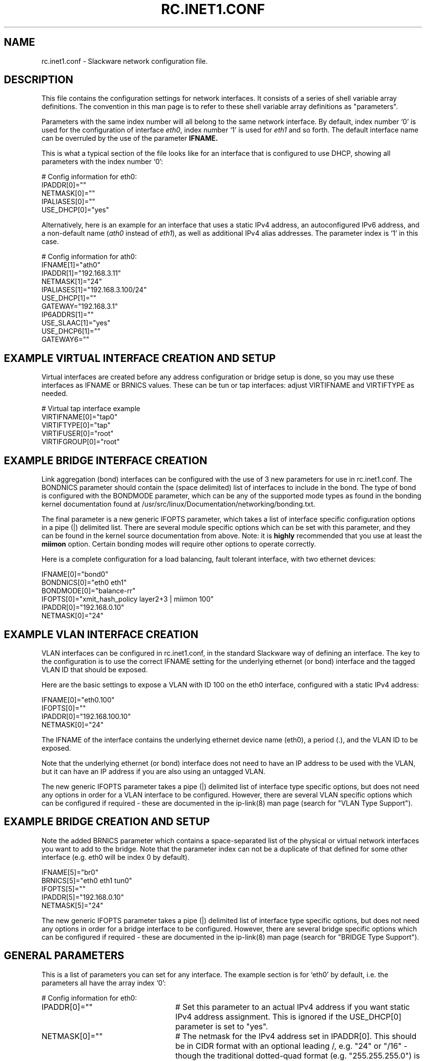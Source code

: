 .\" -*- nroff -*-
.ds g \" empty
.ds G \" empty
.\" Like TP, but if specified indent is more than half
.\" the current line-length - indent, use the default indent.
.de Tp
.ie \\n(.$=0:((0\\$1)*2u>(\\n(.lu-\\n(.iu)) .TP
.el .TP "\\$1"
..
.TH RC.INET1.CONF 5 "16 Nov 2019" "Slackware Version 15.0"
.SH NAME
rc.inet1.conf \- Slackware network configuration file.
.SH DESCRIPTION
This file contains the configuration settings for network interfaces.
It consists of a series of shell variable array definitions.  The
convention in this man page is to refer to these shell variable array
definitions as "parameters".
.LP
Parameters with the same index number will all belong to the same network
interface.  By default, index number `0' is used for the configuration of
interface
.IR eth0 ,
index number `1' is used for
.I eth1
and so forth.  The default interface name can be overruled by the use of
the parameter
.B IFNAME.
.LP
This is what a typical section of the file looks like for an interface that is
configured to use DHCP, showing all parameters with the index number `0':
.LP
# Config information for eth0:
.br
IPADDR[0]=""
.br
NETMASK[0]=""
.br
IPALIASES[0]=""
.br
USE_DHCP[0]="yes"
.LP
Alternatively, here is an example for an interface that uses a static
IPv4 address, an autoconfigured IPv6 address, and a non-default name
.RI ( ath0
instead of
.IR eth1 ),
as well as additional IPv4 alias addresses.
The parameter index is `1' in this case.
.LP
# Config information for ath0:
.br
IFNAME[1]="ath0"
.br
IPADDR[1]="192.168.3.11"
.br
NETMASK[1]="24"
.br
IPALIASES[1]="192.168.3.100/24"
.br
USE_DHCP[1]=""
.br
GATEWAY="192.168.3.1"
.br
IP6ADDRS[1]=""
.br
USE_SLAAC[1]="yes"
.br
USE_DHCP6[1]=""
.br
GATEWAY6=""
.br
.SH EXAMPLE VIRTUAL INTERFACE CREATION AND SETUP
Virtual interfaces are created before any address configuration or bridge
setup is done, so you may use these interfaces as IFNAME or BRNICS values.
These can be tun or tap interfaces: adjust VIRTIFNAME and VIRTIFTYPE as
needed.
.LP
# Virtual tap interface example
.br
VIRTIFNAME[0]="tap0"
.br
VIRTIFTYPE[0]="tap"
.br
VIRTIFUSER[0]="root"
.br
VIRTIFGROUP[0]="root"
.br
.SH EXAMPLE BRIDGE INTERFACE CREATION
Link aggregation (bond) interfaces can be configured with the use of 3 new
parameters for use in rc.inet1.conf.  The BONDNICS parameter should contain
the (space delimited) list of interfaces to include in the bond.  The type
of bond is configured with the BONDMODE parameter, which can be any of the
supported mode types as found in the bonding kernel documentation found at
/usr/src/linux/Documentation/networking/bonding.txt.
.LP
The final parameter is a new generic IFOPTS parameter, which takes a list
of interface specific configuration options in a pipe (|) delimited list.
There are several module specific options which can be set with this
parameter, and they can be found in the kernel source documentation from
above.  Note: it is
.B highly
recommended that you use at least the
.B miimon
option.  Certain bonding modes will require other options to operate correctly.
.LP
Here is a complete configuration for a load balancing, fault tolerant
interface, with two ethernet devices:
.LP
IFNAME[0]="bond0"
.br
BONDNICS[0]="eth0 eth1"
.br
BONDMODE[0]="balance-rr"
.br
IFOPTS[0]="xmit_hash_policy layer2+3 | miimon 100"
.br
IPADDR[0]="192.168.0.10"
.br
NETMASK[0]="24"
.LP
.SH EXAMPLE VLAN INTERFACE CREATION
VLAN interfaces can be configured in rc.inet1.conf, in the standard Slackware
way of defining an interface.  The key to the configuration is to use the
correct IFNAME setting for the underlying ethernet (or bond) interface and the
tagged VLAN ID that should be exposed.
.LP
Here are the basic settings to expose a VLAN with ID 100 on the eth0
interface, configured with a static IPv4 address:
.LP
IFNAME[0]="eth0.100"
.br
IFOPTS[0]=""
.br
IPADDR[0]="192.168.100.10"
.br
NETMASK[0]="24"
.LP
The IFNAME of the interface contains the underlying ethernet device name
(eth0), a period (.), and the VLAN ID to be exposed.
.LP
Note that the underlying ethernet (or bond) interface does not need to have an
IP address to be used with the VLAN, but it can have an IP address if you are
also using an untagged VLAN.
.LP
The new generic IFOPTS parameter takes a pipe (|) delimited list of interface
type specific options, but does not need any options in order for a VLAN
interface to be configured.  However, there are several VLAN specific options
which can be configured if required - these are documented in the ip-link(8)
man page (search for "VLAN Type Support").
.br
.SH EXAMPLE BRIDGE CREATION AND SETUP
Note the added BRNICS parameter which contains a space-separated list
of the physical or virtual network interfaces you want to add to the bridge.
Note that the parameter index can not be a duplicate of that defined for some
other interface (e.g. eth0 will be index 0 by default).
.LP
IFNAME[5]="br0"
.br
BRNICS[5]="eth0 eth1 tun0"
.br
IFOPTS[5]=""
.br
IPADDR[5]="192.168.0.10"
.br
NETMASK[5]="24"
.LP
The new generic IFOPTS parameter takes a pipe (|) delimited list of interface
type specific options, but does not need any options in order for a bridge
interface to be configured.  However, there are several bridge specific options
which can be configured if required - these are documented in the ip-link(8)
man page (search for "BRIDGE Type Support").
.br

.SH GENERAL PARAMETERS
This is a list of parameters you can set for any interface.
The example section is for `eth0' by default, i.e.
the parameters all have the array index `0':
.LP
# Config information for eth0:
.TP 25
IPADDR[0]=""
# Set this parameter to an actual IPv4 address if you want static IPv4
address assignment.  This is ignored if the USE_DHCP[0] parameter is set
to "yes".
.TP
NETMASK[0]=""
# The netmask for the IPv4 address set in IPADDR[0].  This should be in
CIDR format with an optional leading /, e.g. "24" or "/16" - though the
traditional dotted-quad format (e.g. "255.255.255.0") is still accepted.
If this parameter is unset or empty, a netmask of "24" will be assumed.
.TP
IPALIASES[0]=""
# Space separated list of additional IPv4 addresses to bind to the
interface after initial configuration is complete.  An optional
netmask may be specified after the address in the form "1.2.3.4/24".  If no
netmask is specified the default of "/24" will be used.  If USE_DHCP[0]
is set to `yes' then additional IPv4 addresses will only be added if the
DHCP client invocation is successful in obtaining a primary IPv4 address.
.TP
USE_DHCP[0]=""
# If set to "yes", we will run a DHCP client and have the IPv4 address
dynamically assigned.
.TP
DHCP_HOSTNAME[0]=""
# Tell the DHCP server what hostname to register, e.g. "darkstar".
.TP
DHCP_TIMEOUT[0]=""
# The default timeout for the DHCP client to wait for server response is
15 seconds, but you might want a shorter or longer wait.
.TP
IP6ADDRS[0]=""
# The static IPv6 addresses for the interface.  This option takes a list of
IPv6 addresses and prefix lengths in CIDR notation, in a space delimited
list.  For example: IP6ADDRS[0]="a:b:c:d::1/48 1:2:3:4::5/64".
If a prefix length is not given (separated from the IP address with a /), a
length of 64 will be assumed.  This is ignored if either the USE_DHCP6[0]
or USE_SLAAC[0] parameters is set to "yes".
.TP
USE_SLAAC[0]=""
# With this parameter set to "yes", the interface's IPv6 address will be
configured via SLAAC (also known as autoconfig), even if RA indicates
DHCP6 is available on the network.  If SLAAC is not available on the
network, no IPv6 address will be assigned.  If this parameter is unset or
empty, the interface will not be autoconfigured -- note that this is
changed behaviour from Slackware 14.2 and earlier.
.TP
USE_DHCP6[0]=""
# When set to "yes", use DHCP6 to configure the interface.  This will
bring up the interface using DHCP6 if RA indicates DHCP6 support is
available on the network, falling back to SLAAC (if available on the
network), or will leave the interface unconfigured after a timeout.  When
this parameter is set to "yes", USE_SLAAC[0] is ignored.
.TP
SLAAC_TIMEOUT[0]=""
# The default timeout for autoconfiguration to wait for the interface
to come up is 15 sec.  Increase the timeout if a longer period is required
on your network.
.TP
USE_RA[0]=""
# If set to "yes", accept Router Advertisements even when SLAAC is disabled
on the interface.  This parameter should almost never be required.
.TP
IFNAME[0]=""
# Use this to define configuration blocks for interfaces with non-standard
names.
.TP
HWADDR[0]=""
# Overrule the hardware MAC address (if supported by the network card) by
setting a new value here, e.g. "00:01:23:45:67:89".
.TP
MTU[0]=""
# The default MTU is 1500, but you might need 1360 when you use NAT'ed
IPSec traffic.
.TP
PROMISCUOUS[0]=""
# If set to "yes", enable promiscuous mode on the interface.
.TP
DHCP_KEEPRESOLV[0]=""
# If you do
.B not
want
.I /etc/resolv.conf
overwritten by the DHCP client, set this parameter to "yes".
.TP
DHCP_KEEPNTP[0]=""
# If you do
.B not
want
.I /etc/ntp.conf
overwritten by the DHCP client, set this parameter to "yes".
.TP
DHCP_KEEPGW[0]=""
# If you do
.B not
want the DHCP client to change your default gateway, set this parameter
to "yes".
.TP
DHCP_NOIPV4LL[0]=""
# When set to "yes", do
.B not
assign an IPv4 Link Local (IPv4LL) address when a DHCP server is not found.
IPv4LL addresses are in the range 169.254.0.0/16, and is also known as
.I `zeroconf'
address assignment.
.TP
DHCP_IPADDR[0]=""
# Request a specific IPv4 address from the DHCP server.  Note that this is only
a request - the DHCP server may offer a completely different address.
.TP
DHCP_DEBUG[0]="yes"
# Make dhcpcd show verbose diagnostics.
.SH WIRELESS PARAMETERS
For wireless interfaces, several additional parameter definitions are available.
All these parameters start with the prefix
.B WLAN_ .
.LP
.TP 25
WLAN_ESSID[4]=""
# Your Wireless Access Point's name, e.g. "darkstar".
.TP
WLAN_MODE[4]=""
# Set to "Managed" for use with Access Points.  For a peer-to-peer connection
set this parameter to "Ad-Hoc".
.TP
WLAN_RATE[4]=""
# The transmission rates you want the driver to try, e.g. "54M auto".
("auto" means that bandwidth can be variable).
.TP
WLAN_CHANNEL[4]=""
# The channel to which the Access Point is tuned, or "auto" to let the
driver find the correct channel.
.TP
WLAN_KEY[4]=""
# Definition of a WEP key, e.g. "D5A31F54ACF0487C2D0B1C10D2".
.TP
WLAN_IWPRIV[4]=""
# Some drivers require a private ioctl to be set through the iwpriv command. e.g.
"set AuthMode=WPAPSK | set EncrypType=TKIP | set WPAPSK=the_64_character_key".
If more than one is required, you can place them in the
.I WLAN_IWPRIV
parameter separated with the pipe (|) character.  Ssee the example.
.TP
WLAN_WPA[4]=""
# The name of the application that should be executed for WPA support.  This
will usually be "wpa_supplicant".
.TP
WLAN_WPADRIVER[4]=""
# Tell wpa_supplicant to specifically use this driver, e.g. "ndiswrapper".
If you leave this empty the "wext" driver is used by default - most modern
wireless drivers use wext.
.TP
WLAN_WPAWAIT[4]=30
# In case it takes long for the WPA association to finish, you can
use this parameter to increase the wait time before rc.wireless decides
that association failed.  The default is 10 seconds.
.SH DEFAULT GATEWAY PARAMETERS
These parameters, to set an IPv4 and IPv6 default gateway, are not
interface-specific and must not have an index number.
.TP 25
GATEWAY=""
# The IPv4 default gateway, e.g. "192.168.1.1".  This parameter should be left
empty when interfaces are configured via DHCP.
.TP
GATEWAY6=""
# The IPv6 default gateway, e.g. "fe80::1".  This parameter should be left
empty when interfaces are configured via DHCP6 or SLAAC.
.SH FILES
.TP 25
.I /etc/rc.d/rc.inet1
network configuration script.
.TP
.I /etc/rc.d/rc.inet1.conf
configuration parameter file (read by rc.inet1 and rc.wireless).
.TP
.I /etc/rc.d/rc.wireless
wireless configuration script.
.TP
.I /etc/rc.d/rc.wireless.conf
wireless configuration parameter file
.B (deprecated)
\.
.SH CAVEATS
The network interface definitions are stored in shell variable
.I arrays
\.
The bash shell has no facilities to retrieve the largest array index used.
Therefore, the
.I rc.inet1
script makes the assumption that array indexes stay below the value of
.B 6
\.
.LP
If you want to configure more than six network interfaces, you will
have to edit the file
.I /etc/rc.d/rc.inet1.conf
and uncomment, and change the value `6' in the line
.B #MAXNICS="6"
(at the very bottom of the file) to the number of network interfaces you wish to use.
.SH AUTHORS
Patrick J. Volkerding <volkerdi@slackware.com>
.br
Eric Hameleers <alien@slackware.com>
.br
Robby Workman <rworkman@slackware.com>
.br
Darren 'Tadgy' Austin <darren@afterdark.org.uk>
.SH "SEE ALSO"
.BR rc.inet1(8)
